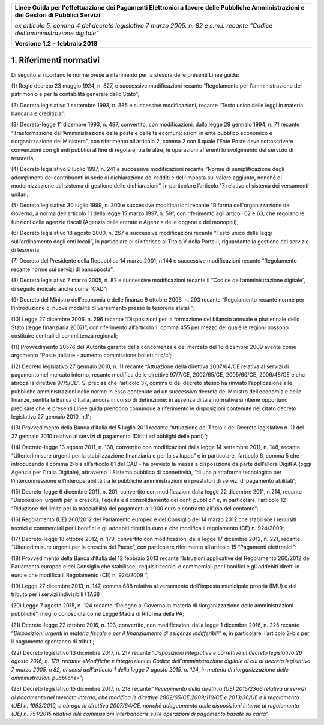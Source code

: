 ﻿
|AGID_logo_carta_intestata-02.png|

+-------------------------------------------------------------------------------------+
|                                                                                     |
|**Linee Guida per l'effettuazione dei Pagamenti Elettronici a favore                 |
|delle Pubbliche Amministrazioni e dei Gestori di Pubblici Servizi**                  |
|                                                                                     |
|*ex articolo 5, comma 4 del decreto legislativo 7 marzo 2005. n. 82 e                |
|s.m.i. recante "Codice dell'amministrazione digitale"*                               |
|                                                                                     |
|**Versione** **1.2 –** **febbraio 2018**                                             |
|                                                                                     |
+-------------------------------------------------------------------------------------+


1. Riferimenti normativi
========================

Di seguito si riportano le norme prese a riferimento per la stesura
delle presenti Linee guida:

(1) Regio decreto 23 maggio 1924, n. 827, e successive modificazioni
recante “Regolamento per l’amministrazione del patrimonio e per
la contabilità generale dello Stato”;

(2) Decreto legislativo 1 settembre 1993, n. 385 e successive
modificazioni, recante “Testo unico delle leggi in materia
bancaria e creditizia”;

(3) Decreto-legge 1° dicembre 1993, n. 487, convertito, con
modificazioni, dalla legge 29 gennaio 1994, n. 71 recante
“Trasformazione dell’Amministrazione delle poste e delle
telecomunicazioni in ente pubblico economico e riorganizzazione
del Ministero”, con riferimento all’articolo 2, comma 2 con il
quale l’Ente Poste deve sottoscrivere convenzioni con gli enti
pubblici al fine di regolare, tra le altre, le operazioni
afferenti lo svolgimento del servizio di tesoreria;

(4) Decreto legislativo 9 luglio 1997, n. 241 e successive modificazioni
recante “Norme di semplificazione degli adempimenti dei
contribuenti in sede di dichiarazione dei redditi e dell'imposta
sul valore aggiunto, nonché di modernizzazione del sistema di
gestione delle dichiarazioni”, in particolare l’articolo 17
relativo al sistema dei versamenti unitari;

(5) Decreto legislativo 30 luglio 1999, n. 300 e successive
modificazioni recante “Riforma dell'organizzazione del Governo,
a norma dell'articolo 11 della legge 15 marzo 1997, n. 59”, con
riferimento agli articoli 62 e 63, che regolano le funzioni
delle agenzie fiscali (Agenzia delle entrate e Agenzia delle
dogane e dei monopoli);

(6) Decreto legislativo 18 agosto 2000, n. 267 e successive
modificazioni recante “Testo unico delle leggi sull’ordinamento
degli enti locali”, in particolare ci si riferisce al Titolo V
della Parte II, riguardante la gestione del servizio di
tesoreria;

(7) Decreto del Presidente della Repubblica 14 marzo 2001, n.144 e
successive modificazioni recante “Regolamento recante norme sui
servizi di bancoposta”;

(8) Decreto legislativo 7 marzo 2005, n. 82 e successive modificazioni
recante il “Codice dell’amministrazione digitale”, di seguito
indicato anche come “CAD”;

(9) Decreto del Ministro dell’economia e delle finanze 9 ottobre 2006,
n. 293 recante “Regolamento recante norme per l’introduzione di
nuove modalità di versamento presso le tesorerie statali”;

(10) Legge 27 dicembre 2006, n. 296 recante “Disposizioni per la
formazione del bilancio annuale e pluriennale dello Stato
(legge finanziaria 2007)”, con riferimento all’articolo 1,
comma 455 per mezzo del quale le regioni possono costituire
centrali di committenza regionali;

(11) Provvedimento 20576 dell’Autorità garante della concorrenza e del
mercato del 16 dicembre 2009 avente come argomento “Poste
Italiane - aumento commissione bollettini c/c”;

(12) Decreto legislativo 27 gennaio 2010, n. 11 recante “Attuazione
della direttiva 2007/64/CE relativa ai servizi di pagamento nel
mercato interno, recante modifica delle direttive 97/7/CE,
2002/65/CE, 2005/60/CE, 2006/48/CE e che abroga la direttiva
97/5/CE”. Si precisa che l’articolo 37, comma 6 del decreto
stesso ha rinviato l’applicazione alle pubbliche
amministrazioni delle norme in esso contenute ad un successivo
decreto del Ministro dell’economia e delle finanze, sentita la
Banca d’Italia, ancora in corso di definizione: in assenza di
tale normativa si ritiene opportuno precisare che le presenti
Linee guida prendono comunque a riferimento le disposizioni
contenute nel citato decreto legislativo 27 gennaio 2010, n.11;

(13) Provvedimento della Banca d’Italia del 5 luglio 2011 recante
“Attuazione del Titolo II del Decreto legislativo n. 11 del 27
gennaio 2010 relativo ai servizi di pagamento (Diritti ed
obblighi delle parti)”;

(14) Decreto-legge 13 agosto 2011, n. 138, convertito con modificazioni
dalla legge 14 settembre 2011, n. 148, recante “Ulteriori
misure urgenti per la stabilizzazione finanziaria e per lo
sviluppo” e in particolare, l’articolo 6, comma 5 che -
introducendo il comma 2-bis all’articolo 81 del CAD - ha
previsto la messa a disposizione da parte dell’allora DigitPA
(oggi Agenzia per l’Italia Digitale), attraverso il Sistema
pubblico di connettività, “di una piattaforma tecnologica per
l’interconnessione e l’interoperabilità tra le pubbliche
amministrazioni e i prestatori di servizi di pagamento
abilitati”;

(15) Decreto-legge 6 dicembre 2011, n. 201, convertito con modificazioni
dalla legge 22 dicembre 2011, n.214, recante “Disposizioni
urgenti per la crescita, l’equità e il consolidamento dei conti
pubblici” e, in particolare, l’articolo 12 “Riduzione del
limite per la tracciabilità dei pagamenti a 1.000 euro e
contrasto all’uso del contante”;

(16) Regolamento (UE) 260/2012 del Parlamento europeo e del Consiglio
del 14 marzo 2012 che stabilisce i requisiti tecnici e
commerciali per i bonifici e gli addebiti diretti in euro e che
modifica il regolamento (CE) n. 924/2009;

(17) Decreto-legge 18 ottobre 2012, n. 179, convertito con modificazioni
dalla legge 17 dicembre 2012, n. 221, recante “Ulteriori misure
urgenti per la crescita del Paese”, con particolare riferimento
all’articolo 15 “Pagamenti elettronici”;

(18) Provvedimento della Banca d’Italia del 12 febbraio 2013 recante
“Istruzioni applicative del Regolamento 260/2012 del Parlamento
europeo e del Consiglio che stabilisce i requisiti tecnici e
commerciali per i bonifici e gli addebiti diretti in euro e che
modifica il Regolamento (CE) n. 924/2009 “;

(19) Legge 27 dicembre 2013, n. 147, comma 688 relativa al versamento
dell'imposta municipale propria (IMU) e del tributo per i
servizi indivisibili (TASI)

(20) Legge 7 agosto 2015, n. 124 recante “Deleghe al Governo in materia
di riorganizzazione delle amministrazioni pubbliche”, meglio
conosciuta come Legge Madia di Riforma della PA;

(21) Decreto-legge 22 ottobre 2016, n. 193, convertito, con
modificazioni dalla legge 1 dicembre 2016, n. 225 recante
“\ *Disposizioni urgenti in materia fiscale e per il
finanziamento di esigenze indifferibili*\ ” e, in particolare,
l’articolo 2-bis per il pagamento spontaneo di tributi;

(22) Decreto legislativo 13 dicembre 2017, n. 217 recante
“\ *disposizioni integrative e correttive al decreto
legislativo 26 agosto 2016, n. 179, recante «Modifiche e
integrazioni al Codice dell'amministrazione digitale di cui al
decreto legislativo 7 marzo 2005, n 82, ai sensi dell'articolo
1 della legge 7 agosto 2015, n. 124, in materia di
riorganizzazione delle amministrazioni pubbliche»*\ ”;

(23) Decreto legislativo 15 dicembre 2017, n. 218 recante
“\ *Recepimento della direttiva (UE) 2015/2366 relativa ai
servizi di pagamento nel mercato interno, che modifica le
direttive 2002/65/CE,2009/110/CE e 2013/36/UE e il regolamento
(UE) n. 1093/2010, e abroga la direttiva 2007/64/CE, nonché
adeguamento delle disposizioni interne al regolamento (UE) n.
751/2015 relativo alle commissioni interbancarie sulle
operazioni di pagamento basate su carta*\ ”


.. |AGID_logo_carta_intestata-02.png| image:: media/header.png
   :width: 5.90551in
   :height: 1.30277in
